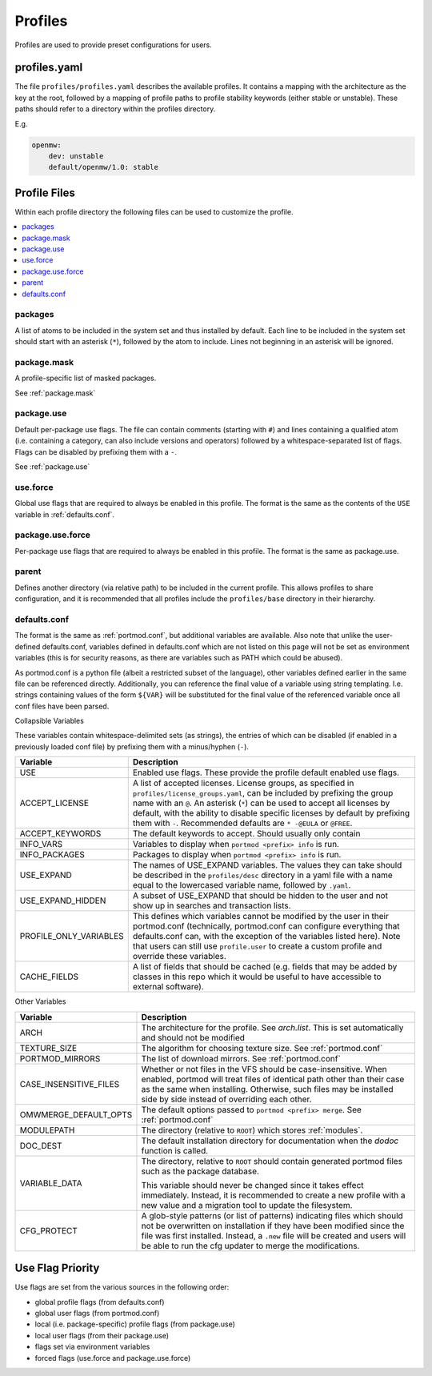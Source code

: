 .. _profiles:

========
Profiles
========

Profiles are used to provide preset configurations for users.

profiles.yaml
-------------

The file ``profiles/profiles.yaml`` describes the available profiles. It
contains a mapping with the architecture as the key at the root,
followed by a mapping of profile paths to profile stability keywords
(either stable or unstable). These paths should refer to a directory
within the profiles directory.

E.g.

.. code:: yaml

   openmw:
       dev: unstable
       default/openmw/1.0: stable

Profile Files
-------------

Within each profile directory the following files can be used to
customize the profile.

.. contents::
   :depth: 1
   :local:

packages
^^^^^^^^

A list of atoms to be included in the system set and thus installed by
default. Each line to be included in the system set should start with an
asterisk (``*``), followed by the atom to include. Lines not beginning
in an asterisk will be ignored.

package.mask
^^^^^^^^^^^^

A profile-specific list of masked packages.

See :ref:`package.mask`

.. _dev/package.use:

package.use
^^^^^^^^^^^

Default per-package use flags. The file can contain comments (starting
with ``#``) and lines containing a qualified atom (i.e. containing a
category, can also include versions and operators) followed by a
whitespace-separated list of flags. Flags can be disabled by prefixing
them with a ``-``.

See :ref:`package.use`

use.force
^^^^^^^^^

Global use flags that are required to always be enabled in this profile.
The format is the same as the contents of the ``USE`` variable in
:ref:`defaults.conf`.

package.use.force
^^^^^^^^^^^^^^^^^

Per-package use flags that are required to always be enabled in this
profile. The format is the same as package.use.

parent
^^^^^^

Defines another directory (via relative path) to be included in the
current profile. This allows profiles to share configuration, and it is
recommended that all profiles include the ``profiles/base`` directory in
their hierarchy.


.. _defaults.conf:

defaults.conf
^^^^^^^^^^^^^

The format is the same as :ref:`portmod.conf`, but additional
variables are available. Also note that unlike the user-defined
defaults.conf, variables defined in defaults.conf which are not listed
on this page will not be set as environment variables (this is for
security reasons, as there are variables such as PATH which could be
abused).

As portmod.conf is a python file (albeit a restricted subset of the
language), other variables defined earlier in the same file can be
referenced directly. Additionally, you can reference the final value of
a variable using string templating. I.e. strings containing values of
the form ``${VAR}`` will be substituted for the final value of the
referenced variable once all conf files have been parsed.

Collapsible Variables

These variables contain whitespace-delimited sets (as strings), the
entries of which can be disabled (if enabled in a previously loaded conf
file) by prefixing them with a minus/hyphen (``-``).

+-----------------------------+----------------------------------------+
| Variable                    | Description                            |
+=============================+========================================+
| USE                         | Enabled use flags. These provide the   |
|                             | profile default enabled use flags.     |
+-----------------------------+----------------------------------------+
| ACCEPT_LICENSE              | A list of accepted licenses. License   |
|                             | groups, as specified in                |
|                             | ``profiles/license_groups.yaml``, can  |
|                             | be included by prefixing the group     |
|                             | name with an ``@``. An asterisk        |
|                             | (``*``) can be used to accept all      |
|                             | licenses by default, with the ability  |
|                             | to disable specific licenses by        |
|                             | default by prefixing them with ``-``.  |
|                             | Recommended defaults are ``* -@EULA``  |
|                             | or ``@FREE``.                          |
+-----------------------------+----------------------------------------+
| ACCEPT_KEYWORDS             | The default keywords to accept. Should |
|                             | usually only contain                   |
+-----------------------------+----------------------------------------+
| INFO_VARS                   | Variables to display when              |
|                             | ``portmod <prefix> info`` is run.      |
+-----------------------------+----------------------------------------+
| INFO_PACKAGES               | Packages to display when               |
|                             | ``portmod <prefix> info`` is run.      |
+-----------------------------+----------------------------------------+
| USE_EXPAND                  | The names of USE_EXPAND variables. The |
|                             | values they can take should be         |
|                             | described in the ``profiles/desc``     |
|                             | directory in a yaml file with a name   |
|                             | equal to the lowercased variable name, |
|                             | followed by ``.yaml``.                 |
+-----------------------------+----------------------------------------+
| USE_EXPAND_HIDDEN           | A subset of USE_EXPAND that should be  |
|                             | hidden to the user and not show up in  |
|                             | searches and transaction lists.        |
+-----------------------------+----------------------------------------+
| PROFILE_ONLY_VARIABLES      | This defines which variables cannot be |
|                             | modified by the user in their          |
|                             | portmod.conf (technically,             |
|                             | portmod.conf can configure everything  |
|                             | that defaults.conf can, with the       |
|                             | exception of the variables listed      |
|                             | here). Note that users can still use   |
|                             | ``profile.user`` to create a custom    |
|                             | profile and override these variables.  |
+-----------------------------+----------------------------------------+
| CACHE_FIELDS                | A list of fields that should be cached |
|                             | (e.g. fields that may be added by      |
|                             | classes in this repo which it would be |
|                             | useful to have accessible to external  |
|                             | software).                             |
+-----------------------------+----------------------------------------+

Other Variables

+-----------------------------+----------------------------------------+
| Variable                    | Description                            |
+=============================+========================================+
| ARCH                        | The architecture for the profile. See  |
|                             | `arch.list`. This is set automatically |
|                             | and should not be modified             |
+-----------------------------+----------------------------------------+
| TEXTURE_SIZE                | The algorithm for choosing texture     |
|                             | size. See :ref:`portmod.conf`          |
+-----------------------------+----------------------------------------+
| PORTMOD_MIRRORS             | The list of download mirrors. See      |
|                             | :ref:`portmod.conf`                    |
+-----------------------------+----------------------------------------+
| CASE_INSENSITIVE_FILES      | Whether or not files in the VFS should |
|                             | be case-insensitive. When enabled,     |
|                             | portmod will treat files of identical  |
|                             | path other than their case as the same |
|                             | when installing. Otherwise, such files |
|                             | may be installed side by side instead  |
|                             | of overriding each other.              |
+-----------------------------+----------------------------------------+
| OMWMERGE_DEFAULT_OPTS       | The default options passed to          |
|                             | ``portmod <prefix> merge``. See        |
|                             | :ref:`portmod.conf`                    |
+-----------------------------+----------------------------------------+
| MODULEPATH                  | The directory (relative to ``ROOT``)   |
|                             | which stores :ref:`modules`.           |
+-----------------------------+----------------------------------------+
| DOC_DEST                    | The default installation directory     |
|                             | for documentation when the `dodoc`     |
|                             | function is called.                    |
+-----------------------------+----------------------------------------+
| VARIABLE_DATA               | The directory, relative to ``ROOT``    |
|                             | should contain generated portmod files |
|                             | such as the package database.          |
|                             |                                        |
|                             | This variable should never be changed  |
|                             | since it takes effect immediately.     |
|                             | Instead, it is recommended to create   |
|                             | a new profile with a new value and     |
|                             | a migration tool to update the         |
|                             | filesystem.                            |
+-----------------------------+----------------------------------------+
| CFG_PROTECT                 | A glob-style patterns (or list of      |
|                             | patterns) indicating files which       |
|                             | should not be overwritten on           |
|                             | installation if they have been         |
|                             | modified since the file was first      |
|                             | installed. Instead, a ``.new`` file    |
|                             | will be created and users will be able |
|                             | to run the cfg updater to merge the    |
|                             | modifications.                         |
+-----------------------------+----------------------------------------+


Use Flag Priority
-----------------

Use flags are set from the various sources in the following order:

- global profile flags (from defaults.conf)
- global user flags (from portmod.conf)
- local (i.e. package-specific) profile flags (from package.use)
- local user flags (from their package.use)
- flags set via environment variables
- forced flags (use.force and package.use.force)
